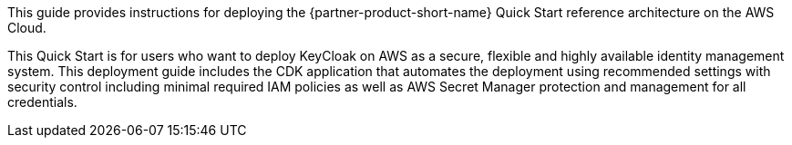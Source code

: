 // Replace the content in <>
// Identify your target audience and explain how/why they would use this Quick Start.
//Avoid borrowing text from third-party websites (copying text from AWS service documentation is fine). Also, avoid marketing-speak, focusing instead on the technical aspect.

This guide provides instructions for deploying the {partner-product-short-name} Quick Start reference architecture on the AWS Cloud.

This Quick Start is for users who want to deploy KeyCloak on AWS as a secure, flexible and highly available identity management system. This deployment guide includes the CDK application that automates the deployment using recommended settings with security control including minimal required IAM policies as well as AWS Secret Manager protection and management for all credentials.
